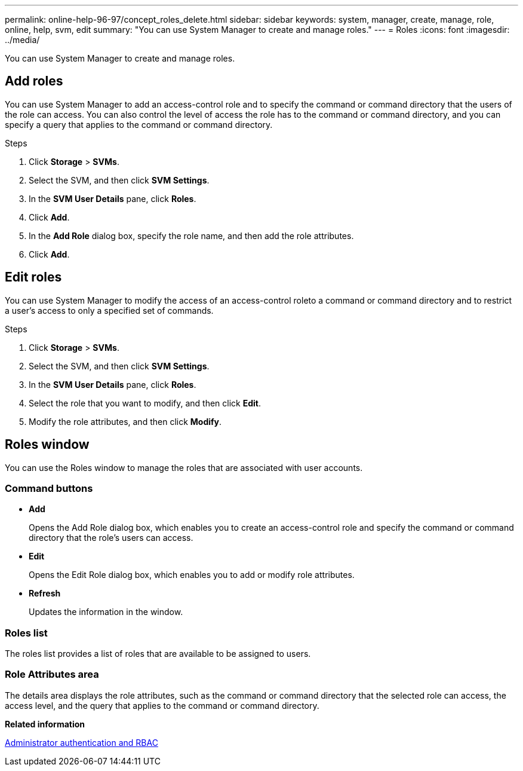 ---
permalink: online-help-96-97/concept_roles_delete.html
sidebar: sidebar
keywords: system, manager, create, manage, role, online, help, svm, edit
summary: "You can use System Manager to create and manage roles."
---
= Roles
:icons: font
:imagesdir: ../media/

[.lead]
You can use System Manager to create and manage roles.

== Add roles

You can use System Manager to add an access-control role and to specify the command or command directory that the users of the role can access. You can also control the level of access the role has to the command or command directory, and you can specify a query that applies to the command or command directory.

.Steps

. Click *Storage* > *SVMs*.
. Select the SVM, and then click *SVM Settings*.
. In the *SVM User Details* pane, click *Roles*.
. Click *Add*.
. In the *Add Role* dialog box, specify the role name, and then add the role attributes.
. Click *Add*.

== Edit roles

You can use System Manager to modify the access of an access-control roleto a command or command directory and to restrict a user's access to only a specified set of commands.

.Steps

. Click *Storage* > *SVMs*.
. Select the SVM, and then click *SVM Settings*.
. In the *SVM User Details* pane, click *Roles*.
. Select the role that you want to modify, and then click *Edit*.
. Modify the role attributes, and then click *Modify*.

== Roles window

You can use the Roles window to manage the roles that are associated with user accounts.

=== Command buttons

* *Add*
+
Opens the Add Role dialog box, which enables you to create an access-control role and specify the command or command directory that the role's users can access.

* *Edit*
+
Opens the Edit Role dialog box, which enables you to add or modify role attributes.

* *Refresh*
+
Updates the information in the window.

=== Roles list

The roles list provides a list of roles that are available to be assigned to users.

=== Role Attributes area

The details area displays the role attributes, such as the command or command directory that the selected role can access, the access level, and the query that applies to the command or command directory.

*Related information*

https://docs.netapp.com/us-en/ontap/authentication/index.html[Administrator authentication and RBAC^]

// 2021-12-21, Created by Aoife, sm-classic rework
